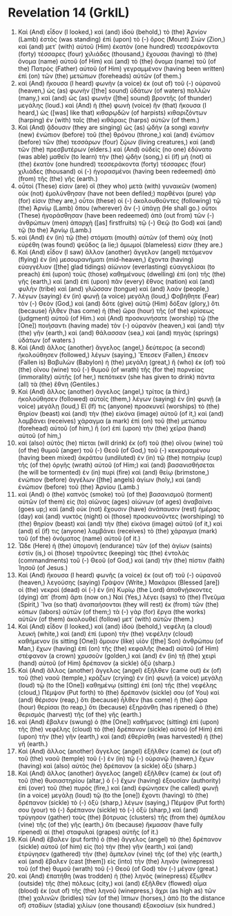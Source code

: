 * Revelation 14 (GrkIL)
:PROPERTIES:
:ID: GrkIL/66-REV14
:END:

1. Καὶ (And) εἶδον (I looked,) καὶ (and) ἰδοὺ (behold,) τὸ (the) Ἀρνίον (Lamb) ἑστὸς (was standing) ἐπὶ (upon) τὸ (-) ὄρος (Mount) Σιών (Zion,) καὶ (and) μετ᾽ (with) αὐτοῦ (Him) ἑκατὸν (one hundred) τεσσεράκοντα (forty) τέσσαρες (four) χιλιάδες (thousand,) ἔχουσαι (having) τὸ (the) ὄνομα (name) αὐτοῦ (of Him) καὶ (and) τὸ (the) ὄνομα (name) τοῦ (of the) Πατρὸς (Father) αὐτοῦ (of Him) γεγραμμένον (having been written) ἐπὶ (on) τῶν (the) μετώπων (foreheads) αὐτῶν (of them.)
2. καὶ (And) ἤκουσα (I heard) φωνὴν (a voice) ἐκ (out of) τοῦ (-) οὐρανοῦ (heaven,) ὡς (as) φωνὴν ([the] sound) ὑδάτων (of waters) πολλῶν (many,) καὶ (and) ὡς (as) φωνὴν ([the] sound) βροντῆς (of thunder) μεγάλης (loud.) καὶ (And) ἡ (the) φωνὴ (voice) ἣν (that) ἤκουσα (I heard,) ὡς ([was] like that) κιθαρῳδῶν (of harpists) κιθαριζόντων (harping) ἐν (with) ταῖς (the) κιθάραις (harps) αὐτῶν (of them.)
3. Καὶ (And) ᾄδουσιν (they are singing) ὡς (as) ᾠδὴν (a song) καινὴν (new) ἐνώπιον (before) τοῦ (the) θρόνου (throne,) καὶ (and) ἐνώπιον (before) τῶν (the) τεσσάρων (four) ζῴων (living creatures,) καὶ (and) τῶν (the) πρεσβυτέρων (elders.) καὶ (And) οὐδεὶς (no one) ἐδύνατο (was able) μαθεῖν (to learn) τὴν (the) ᾠδὴν (song,) εἰ (if) μὴ (not) αἱ (the) ἑκατὸν (one hundred) τεσσεράκοντα (forty) τέσσαρες (four) χιλιάδες (thousand) οἱ (-) ἠγορασμένοι (having been redeemed) ἀπὸ (from) τῆς (the) γῆς (earth.)
4. οὗτοί (These) εἰσιν (are) οἳ (they who) μετὰ (with) γυναικῶν (women) οὐκ (not) ἐμολύνθησαν (have not been defiled;) παρθένοι (pure) γάρ (for) εἰσιν (they are,) οὗτοι (these) οἱ (-) ἀκολουθοῦντες (following) τῷ (the) Ἀρνίῳ (Lamb) ὅπου (wherever) ἂν (-) ὑπάγῃ (He shall go.) οὗτοι (These) ἠγοράσθησαν (have been redeemed) ἀπὸ (out from) τῶν (-) ἀνθρώπων (men) ἀπαρχὴ ([as] firstfruits) τῷ (-) Θεῷ (to God) καὶ (and) τῷ (to the) Ἀρνίῳ (Lamb.)
5. καὶ (And) ἐν (in) τῷ (the) στόματι (mouth) αὐτῶν (of them) οὐχ (not) εὑρέθη (was found) ψεῦδος (a lie;) ἄμωμοί (blameless) εἰσιν (they are.)
6. Καὶ (And) εἶδον (I saw) ἄλλον (another) ἄγγελον (angel) πετόμενον (flying) ἐν (in) μεσουρανήματι (mid-heaven,) ἔχοντα (having) εὐαγγέλιον ([the] glad tidings) αἰώνιον (everlasting) εὐαγγελίσαι (to preach) ἐπὶ (upon) τοὺς (those) καθημένους (dwelling) ἐπὶ (on) τῆς (the) γῆς (earth,) καὶ (and) ἐπὶ (upon) πᾶν (every) ἔθνος (nation) καὶ (and) φυλὴν (tribe) καὶ (and) γλῶσσαν (tongue) καὶ (and) λαόν (people,)
7. λέγων (saying) ἐν (in) φωνῇ (a voice) μεγάλῃ (loud,) Φοβήθητε (Fear) τὸν (-) Θεὸν (God,) καὶ (and) δότε (give) αὐτῷ (Him) δόξαν (glory,) ὅτι (because) ἦλθεν (has come) ἡ (the) ὥρα (hour) τῆς (of the) κρίσεως (judgment) αὐτοῦ (of Him.) καὶ (And) προσκυνήσατε (worship) τῷ (the [One]) ποιήσαντι (having made) τὸν (-) οὐρανὸν (heaven,) καὶ (and) τὴν (the) γῆν (earth,) καὶ (and) θάλασσαν (sea,) καὶ (and) πηγὰς (springs) ὑδάτων (of waters.)
8. Καὶ (And) ἄλλος (another) ἄγγελος (angel,) δεύτερος (a second) ἠκολούθησεν (followed,) λέγων (saying,) Ἔπεσεν (Fallen,) ἔπεσεν (Fallen is) Βαβυλὼν (Babylon) ἡ (the) μεγάλη (great,) ἣ (who) ἐκ (of) τοῦ (the) οἴνου (wine) τοῦ (-) θυμοῦ (of wrath) τῆς (for the) πορνείας (immorality) αὐτῆς (of her,) πεπότικεν (she has given to drink) πάντα (all) τὰ (the) ἔθνη (Gentiles.)
9. Καὶ (And) ἄλλος (another) ἄγγελος (angel,) τρίτος (a third,) ἠκολούθησεν (followed) αὐτοῖς (them,) λέγων (saying) ἐν (in) φωνῇ (a voice) μεγάλῃ (loud,) Εἴ (If) τις (anyone) προσκυνεῖ (worships) τὸ (the) θηρίον (beast) καὶ (and) τὴν (the) εἰκόνα (image) αὐτοῦ (of it,) καὶ (and) λαμβάνει (receives) χάραγμα (a mark) ἐπὶ (on) τοῦ (the) μετώπου (forehead) αὐτοῦ (of him,) ἢ (or) ἐπὶ (upon) τὴν (the) χεῖρα (hand) αὐτοῦ (of him,)
10. καὶ (also) αὐτὸς (he) πίεται (will drink) ἐκ (of) τοῦ (the) οἴνου (wine) τοῦ (of the) θυμοῦ (anger) τοῦ (-) Θεοῦ (of God,) τοῦ (-) κεκερασμένου (having been mixed) ἀκράτου (undiluted) ἐν (in) τῷ (the) ποτηρίῳ (cup) τῆς (of the) ὀργῆς (wrath) αὐτοῦ (of Him;) καὶ (and) βασανισθήσεται (he will be tormented) ἐν (in) πυρὶ (fire) καὶ (and) θείῳ (brimstone,) ἐνώπιον (before) ἀγγέλων ([the] angels) ἁγίων (holy,) καὶ (and) ἐνώπιον (before) τοῦ (the) Ἀρνίου (Lamb.)
11. καὶ (And) ὁ (the) καπνὸς (smoke) τοῦ (of the) βασανισμοῦ (torment) αὐτῶν (of them) εἰς (to) αἰῶνας (ages) αἰώνων (of ages) ἀναβαίνει (goes up;) καὶ (and) οὐκ (not) ἔχουσιν (have) ἀνάπαυσιν (rest) ἡμέρας (day) καὶ (and) νυκτός (night) οἱ (those) προσκυνοῦντες (worshiping) τὸ (the) θηρίον (beast) καὶ (and) τὴν (the) εἰκόνα (image) αὐτοῦ (of it,) καὶ (and) εἴ (if) τις (anyone) λαμβάνει (receives) τὸ (the) χάραγμα (mark) τοῦ (of the) ὀνόματος (name) αὐτοῦ (of it.)
12. Ὧδε (Here) ἡ (the) ὑπομονὴ (endurance) τῶν (of the) ἁγίων (saints) ἐστίν (is,) οἱ (those) τηροῦντες (keeping) τὰς (the) ἐντολὰς (commandments) τοῦ (-) Θεοῦ (of God,) καὶ (and) τὴν (the) πίστιν (faith) Ἰησοῦ (of Jesus.)
13. Καὶ (And) ἤκουσα (I heard) φωνῆς (a voice) ἐκ (out of) τοῦ (-) οὐρανοῦ (heaven,) λεγούσης (saying) Γράψον (Write,) Μακάριοι (Blessed [are]) οἱ (the) νεκροὶ (dead) οἱ (-) ἐν (in) Κυρίῳ (the Lord) ἀποθνῄσκοντες (dying) ἀπ᾽ (from) ἄρτι (now on.) Ναί (Yes,) λέγει (says) τὸ (the) Πνεῦμα (Spirit,) Ἵνα (so that) ἀναπαήσονται (they will rest) ἐκ (from) τῶν (the) κόπων (labors) αὐτῶν (of them;) τὰ (-) γὰρ (for) ἔργα (the works) αὐτῶν (of them) ἀκολουθεῖ (follow) μετ᾽ (with) αὐτῶν (them.)
14. Καὶ (And) εἶδον (I looked,) καὶ (and) ἰδοὺ (behold,) νεφέλη (a cloud) λευκή (white,) καὶ (and) ἐπὶ (upon) τὴν (the) νεφέλην (cloud) καθήμενον (is sitting [One]) ὅμοιον (like) υἱὸν ([the] Son) ἀνθρώπου (of Man,) ἔχων (having) ἐπὶ (on) τῆς (the) κεφαλῆς (head) αὐτοῦ (of Him) στέφανον (a crown) χρυσοῦν (golden,) καὶ (and) ἐν (in) τῇ (the) χειρὶ (hand) αὐτοῦ (of Him) δρέπανον (a sickle) ὀξύ (sharp.)
15. Καὶ (And) ἄλλος (another) ἄγγελος (angel) ἐξῆλθεν (came out) ἐκ (of) τοῦ (the) ναοῦ (temple,) κράζων (crying) ἐν (in) φωνῇ (a voice) μεγάλῃ (loud) τῷ (to the [One]) καθημένῳ (sitting) ἐπὶ (on) τῆς (the) νεφέλης (cloud,) Πέμψον (Put forth) τὸ (the) δρέπανόν (sickle) σου (of You) καὶ (and) θέρισον (reap,) ὅτι (because) ἦλθεν (has come) ἡ (the) ὥρα (hour) θερίσαι (to reap,) ὅτι (because) ἐξηράνθη (has ripened) ὁ (the) θερισμὸς (harvest) τῆς (of the) γῆς (earth.)
16. καὶ (And) ἔβαλεν (swung) ὁ (the [One]) καθήμενος (sitting) ἐπὶ (upon) τῆς (the) νεφέλης (cloud) τὸ (the) δρέπανον (sickle) αὐτοῦ (of Him) ἐπὶ (upon) τὴν (the) γῆν (earth,) καὶ (and) ἐθερίσθη (was harvested) ἡ (the) γῆ (earth.)
17. Καὶ (And) ἄλλος (another) ἄγγελος (angel) ἐξῆλθεν (came) ἐκ (out of) τοῦ (the) ναοῦ (temple) τοῦ (-) ἐν (in) τῷ (-) οὐρανῷ (heaven,) ἔχων (having) καὶ (also) αὐτὸς (he) δρέπανον (a sickle) ὀξύ (sharp.)
18. Καὶ (And) ἄλλος (another) ἄγγελος (angel) ἐξῆλθεν (came) ἐκ (out of) τοῦ (the) θυσιαστηρίου (altar,) ὁ (-) ἔχων (having) ἐξουσίαν (authority) ἐπὶ (over) τοῦ (the) πυρός (fire,) καὶ (and) ἐφώνησεν (he called) φωνῇ (in a voice) μεγάλῃ (loud) τῷ (to the [one]) ἔχοντι (having) τὸ (the) δρέπανον (sickle) τὸ (-) ὀξὺ (sharp,) λέγων (saying,) Πέμψον (Put forth) σου (your) τὸ (-) δρέπανον (sickle) τὸ (-) ὀξὺ (sharp,) καὶ (and) τρύγησον (gather) τοὺς (the) βότρυας (clusters) τῆς (from the) ἀμπέλου (vine) τῆς (of the) γῆς (earth,) ὅτι (because) ἤκμασαν (have fully ripened) αἱ (the) σταφυλαὶ (grapes) αὐτῆς (of it.)
19. Καὶ (And) ἔβαλεν (put forth) ὁ (the) ἄγγελος (angel) τὸ (the) δρέπανον (sickle) αὐτοῦ (of him) εἰς (to) τὴν (the) γῆν (earth,) καὶ (and) ἐτρύγησεν (gathered) τὴν (the) ἄμπελον (vine) τῆς (of the) γῆς (earth,) καὶ (and) ἔβαλεν (cast [them]) εἰς (into) τὴν (the) ληνὸν (winepress) τοῦ (of the) θυμοῦ (wrath) τοῦ (-) Θεοῦ (of God) τὸν (-) μέγαν (great.)
20. καὶ (And) ἐπατήθη (was trodden) ἡ (the) ληνὸς (winepress) ἔξωθεν (outside) τῆς (the) πόλεως (city,) καὶ (and) ἐξῆλθεν (flowed) αἷμα (blood) ἐκ (out of) τῆς (the) ληνοῦ (winepress,) ἄχρι (as high as) τῶν (the) χαλινῶν (bridles) τῶν (of the) ἵππων (horses,) ἀπὸ (to the distance of) σταδίων (stadia) χιλίων (one thousand) ἑξακοσίων (six hundred.)

